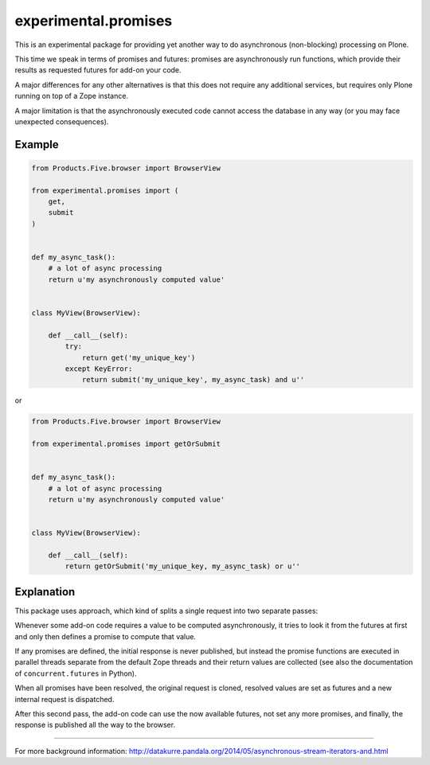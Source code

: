 experimental.promises
=====================

This is an experimental package for providing yet another
way to do asynchronous (non-blocking) processing on Plone.

This time we speak in terms of promises and futures:
promises are asynchronously run functions, which provide
their results as requested futures for add-on your code.

A major differences for any other alternatives is that this
does not require any additional services, but requires only
Plone running on top of a Zope instance.

A major limitation is that the asynchronously executed
code cannot access the database in any way (or you may
face unexpected consequences).


Example
-------

.. code:: python

   from Products.Five.browser import BrowserView

   from experimental.promises import (
       get,
       submit
   )

  
   def my_async_task():
       # a lot of async processing
       return u'my asynchronously computed value'


   class MyView(BrowserView):

       def __call__(self):
           try:
               return get('my_unique_key')
           except KeyError:
               return submit('my_unique_key', my_async_task) and u''

or

.. code:: python

   from Products.Five.browser import BrowserView

   from experimental.promises import getOrSubmit


   def my_async_task():
       # a lot of async processing
       return u'my asynchronously computed value'


   class MyView(BrowserView):

       def __call__(self):
           return getOrSubmit('my_unique_key, my_async_task) or u''


Explanation
-----------

This package uses approach, which kind of splits a single
request into two separate passes:

Whenever some add-on code
requires a value to be computed asynchronously, it
tries to look it from the futures at first and only then
defines a promise to compute that value.

If any promises are defined, the initial response is never
published, but instead the promise functions are executed in
parallel threads separate from the default Zope threads and
their return values are collected
(see also the documentation of ``concurrent.futures`` in Python).

When all promises have been resolved, the original request
is cloned, resolved values are set as futures and a new
internal request is dispatched.

After this second pass, the add-on code can use
the now available futures, not set any more promises, and
finally, the response is published all the way to
the browser.

-----

For more background information: http://datakurre.pandala.org/2014/05/asynchronous-stream-iterators-and.html
